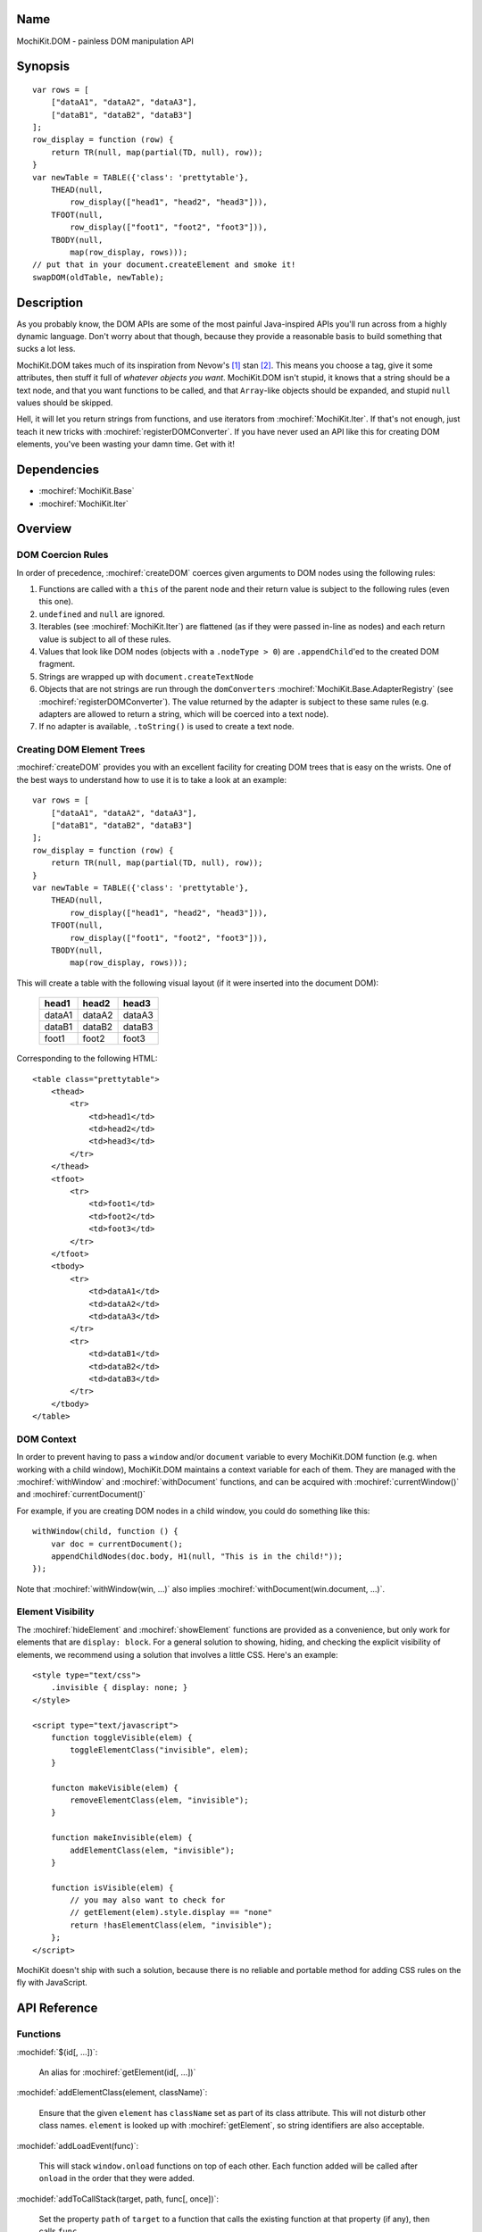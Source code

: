 .. title:: MochiKit.DOM - painless DOM manipulation API

Name
====

MochiKit.DOM - painless DOM manipulation API


Synopsis
========

::

    var rows = [
        ["dataA1", "dataA2", "dataA3"],
        ["dataB1", "dataB2", "dataB3"]
    ];
    row_display = function (row) {
        return TR(null, map(partial(TD, null), row));
    }
    var newTable = TABLE({'class': 'prettytable'},
        THEAD(null,
            row_display(["head1", "head2", "head3"])),
        TFOOT(null,
            row_display(["foot1", "foot2", "foot3"])),
        TBODY(null,
            map(row_display, rows)));
    // put that in your document.createElement and smoke it!
    swapDOM(oldTable, newTable);


Description
===========

As you probably know, the DOM APIs are some of the most painful Java-inspired
APIs you'll run across from a highly dynamic language.  Don't worry about that
though, because they provide a reasonable basis to build something that
sucks a lot less.

MochiKit.DOM takes much of its inspiration from Nevow's [1]_ stan [2]_.
This means you choose a tag, give it some attributes, then stuff it full
of *whatever objects you want*.  MochiKit.DOM isn't stupid, it knows that
a string should be a text node, and that you want functions to be called,
and that ``Array``-like objects should be expanded, and stupid ``null`` values
should be skipped.

Hell, it will let you return strings from functions, and use iterators from
:mochiref:`MochiKit.Iter`.  If that's not enough, just teach it new tricks with
:mochiref:`registerDOMConverter`.  If you have never used an API like this for
creating DOM elements, you've been wasting your damn time.  Get with it!


Dependencies
============

- :mochiref:`MochiKit.Base`
- :mochiref:`MochiKit.Iter`


Overview
========

DOM Coercion Rules
------------------

In order of precedence, :mochiref:`createDOM` coerces given arguments to DOM
nodes using the following rules:

1.  Functions are called with a ``this`` of the parent
    node and their return value is subject to the
    following rules (even this one).
2.  ``undefined`` and ``null`` are ignored.
3.  Iterables (see :mochiref:`MochiKit.Iter`) are flattened
    (as if they were passed in-line as nodes) and each
    return value is subject to all of these rules.
4.  Values that look like DOM nodes (objects with a
    ``.nodeType > 0``) are ``.appendChild``'ed to the created
    DOM fragment.
5.  Strings are wrapped up with ``document.createTextNode``
6.  Objects that are not strings are run through the ``domConverters``
    :mochiref:`MochiKit.Base.AdapterRegistry`
    (see :mochiref:`registerDOMConverter`).
    The value returned by the adapter is subject to these same rules (e.g.
    adapters are allowed to return a string, which will be coerced into a
    text node).
7.  If no adapter is available, ``.toString()`` is used to create a text node.


Creating DOM Element Trees
--------------------------

:mochiref:`createDOM` provides you with an excellent facility for creating DOM trees
that is easy on the wrists.  One of the best ways to understand how to use
it is to take a look at an example::

    var rows = [
        ["dataA1", "dataA2", "dataA3"],
        ["dataB1", "dataB2", "dataB3"]
    ];
    row_display = function (row) {
        return TR(null, map(partial(TD, null), row));
    }
    var newTable = TABLE({'class': 'prettytable'},
        THEAD(null,
            row_display(["head1", "head2", "head3"])),
        TFOOT(null,
            row_display(["foot1", "foot2", "foot3"])),
        TBODY(null,
            map(row_display, rows)));
        

This will create a table with the following visual layout (if it
were inserted into the document DOM):

    +--------+--------+--------+
    | head1  | head2  | head3  |
    +========+========+========+
    | dataA1 | dataA2 | dataA3 |
    +--------+--------+--------+
    | dataB1 | dataB2 | dataB3 |
    +--------+--------+--------+
    | foot1  | foot2  | foot3  |
    +--------+--------+--------+

Corresponding to the following HTML::

    <table class="prettytable">
        <thead>
            <tr>
                <td>head1</td>
                <td>head2</td>
                <td>head3</td>
            </tr>
        </thead>
        <tfoot>
            <tr>
                <td>foot1</td>
                <td>foot2</td>
                <td>foot3</td>
            </tr>
        </tfoot>
        <tbody>
            <tr>
                <td>dataA1</td>
                <td>dataA2</td>
                <td>dataA3</td>
            </tr>
            <tr>
                <td>dataB1</td>
                <td>dataB2</td>
                <td>dataB3</td>
            </tr>
        </tbody>
    </table>


DOM Context
-----------

In order to prevent having to pass a ``window`` and/or ``document``
variable to every MochiKit.DOM function (e.g. when working with a
child window), MochiKit.DOM maintains a context variable for each
of them.  They are managed with the :mochiref:`withWindow` and
:mochiref:`withDocument` functions, and can be acquired with
:mochiref:`currentWindow()` and :mochiref:`currentDocument()`

For example, if you are creating DOM nodes in a child window, you
could do something like this::

    withWindow(child, function () {
        var doc = currentDocument();
        appendChildNodes(doc.body, H1(null, "This is in the child!"));
    });

Note that :mochiref:`withWindow(win, ...)` also implies
:mochiref:`withDocument(win.document, ...)`.


Element Visibility
------------------

The :mochiref:`hideElement` and :mochiref:`showElement` functions are
provided as a convenience, but only work for elements that are
``display: block``.  For a general solution to showing, hiding, and checking
the explicit visibility of elements, we recommend using a solution that
involves a little CSS.  Here's an example::

    <style type="text/css">
        .invisible { display: none; }
    </style>

    <script type="text/javascript">
        function toggleVisible(elem) {
            toggleElementClass("invisible", elem); 
        }

        functon makeVisible(elem) {
            removeElementClass(elem, "invisible");
        }

        function makeInvisible(elem) {
            addElementClass(elem, "invisible");
        }

        function isVisible(elem) {
            // you may also want to check for
            // getElement(elem).style.display == "none"
            return !hasElementClass(elem, "invisible");
        }; 
    </script>

MochiKit doesn't ship with such a solution, because there is no reliable and
portable method for adding CSS rules on the fly with JavaScript.


API Reference
=============

Functions
---------

:mochidef:`$(id[, ...])`:

    An alias for :mochiref:`getElement(id[, ...])`


:mochidef:`addElementClass(element, className)`:

    Ensure that the given ``element`` has ``className`` set as part of its
    class attribute.  This will not disturb other class names.
    ``element`` is looked up with :mochiref:`getElement`, so string identifiers
    are also acceptable.


:mochidef:`addLoadEvent(func)`:

    This will stack ``window.onload`` functions on top of each other.
    Each function added will be called after ``onload`` in the
    order that they were added.


:mochidef:`addToCallStack(target, path, func[, once])`:

    Set the property ``path`` of ``target`` to a function that calls the
    existing function at that property (if any), then calls ``func``.

    If ``target[path]()`` returns exactly ``false``, then ``func`` will
    not be called.

    If ``once`` is ``true``, then ``target[path]`` is set to ``null`` after
    the function call stack has completed.

    If called several times for the same ``target[path]``, it will create
    a stack of functions (instead of just a pair).


:mochidef:`appendChildNodes(node[, childNode[, ...]])`:

    Append children to a DOM element using the `DOM Coercion Rules`_.

    ``node``:
        A reference to the DOM element to add children to
        (if a string is given, :mochiref:`getElement(node)`
        will be used to locate the node)

    ``childNode``...:
        All additional arguments, if any, will be coerced into DOM
        nodes that are appended as children using the
        `DOM Coercion Rules`_.

    *returns*:
        The given DOM element


:mochidef:`computedStyle(htmlElement, cssProperty, mozillaEquivalentCSS)`:

    Looks up a CSS property for the given element. The element can be
    specified as either a string with the element's ID or the element
    object itself.


:mochidef:`createDOM(name[, attrs[, node[, ...]]])`:

    Create a DOM fragment in a really convenient manner, much like
    Nevow`s [1]_ stan [2]_.

    Partially applied versions of this function for common tags are
    available as aliases:

    - ``A``
    - ``BUTTON``
    - ``BR``
    - ``DIV``
    - ``FIELDSET``
    - ``FORM``
    - ``H1``
    - ``H2``
    - ``H3``
    - ``HR``
    - ``IMG``
    - ``INPUT``
    - ``LABEL``
    - ``LEGEND``
    - ``LI``
    - ``OL``
    - ``OPTGROUP``
    - ``OPTION``
    - ``P``
    - ``PRE``
    - ``SELECT``
    - ``SPAN``
    - ``STRONG``
    - ``TABLE``
    - ``TBODY``
    - ``TD``
    - ``TEXTAREA``
    - ``TFOOT``
    - ``TH``
    - ``THEAD``
    - ``TR``
    - ``TT``
    - ``UL``

    See `Creating DOM Element Trees`_ for a comprehensive example.

    ``name``:
        The kind of fragment to create (e.g. 'span'), such as you would
        pass to ``document.createElement``.

    ``attrs``:
        An object whose properties will be used as the attributes
        (e.g. ``{'style': 'display:block'}``), or ``null`` if no
        attributes need to be set.

        See :mochiref:`updateNodeAttributes` for more information.

    ``node``...:
        All additional arguments, if any, will be coerced into DOM
        nodes that are appended as children using the
        `DOM Coercion Rules`_.

    *returns*:
        A DOM element


:mochidef:`createDOMFunc(tag[, attrs[, node[, ...]]])`:
    
    Convenience function to create a partially applied createDOM
    function.  You'd want to use this if you add additional convenience
    functions for creating tags, or if you find yourself creating
    a lot of tags with a bunch of the same attributes or contents.

    See :mochiref:`createDOM` for more detailed descriptions of the arguments.

    ``tag``:
        The name of the tag

    ``attrs``:
        Optionally specify the attributes to apply

    ``node``...:
        Optionally specify any children nodes it should have

    *returns*:
        function that takes additional arguments and calls
        :mochiref:`createDOM`


:mochidef:`currentDocument()`:

    Return the current ``document`` `DOM Context`_.  This will always
    be the same as the global ``document`` unless :mochiref:`withDocument` or
    :mochiref:`withWindow` is currently executing.


:mochidef:`currentWindow()`:

    Return the current ``window`` `DOM Context`_.  This will always
    be the same as the global ``window`` unless :mochiref:`withWindow` is 
    currently executing.


:mochidef:`elementPosition(element[, relativeTo={x: 0, y: 0}])`:

    Return the absolute pixel position of ``element`` in the document as an
    object with ``x`` and ``y`` properties, or ``undefined`` if ``element``
    is not in the document.  ``element`` may be specified as a string to
    be looked up with :mochiref:`getElement`, a DOM element, or trivially
    as an object with ``x`` and/or ``y`` properties.

    If ``relativeTo`` is given, then its coordinates are subtracted from
    the absolute position of ``element``, e.g.::
        
        var elemPos = elementPosition(elem);
        var anotherElemPos = elementPosition(anotherElem);
        var relPos = elementPosition(elem, anotherElem);
        assert( relPos.x == (elemPos.x - anotherElemPos.x) );
        assert( relPos.y == (elemPos.y - anotherElemPos.y) );

    ``relativeTo`` may be specified as a string to be looked up with
    :mochiref:`getElement`, a DOM element, or trivially as an object
    with ``x`` and/or ``y`` properties.


:mochidef:`emitHTML(dom[, lst])`:

    Convert a DOM tree to an ``Array`` of HTML string fragments

    You probably want to use :mochiref:`toHTML` instead.


:mochidef:`escapeHTML(s)`:

    Make a string safe for HTML, converting the usual suspects (lt,
    gt, quot, apos, amp)


:mochidef:`focusOnLoad(element)`:

    Add an onload event to focus the given element
       

:mochidef:`formContents(elem)`:

    Search the DOM tree, starting at ``elem``, for any elements with a
    ``name`` and ``value`` attribute.  Return a 2-element ``Array`` of 
    ``names`` and ``values`` suitable for use with
    :mochiref:`MochiKit.Base.queryString`.


:mochidef:`getElement(id[, ...])`:

    A small quick little function to encapsulate the ``getElementById``
    method.  It includes a check to ensure we can use that method.

    If the id isn't a string, it will be returned as-is.

    Also available as :mochiref:`$(...)` for convenience and compatibility with
    other JavaScript frameworks.

    If multiple arguments are given, an ``Array`` will be returned.


:mochidef:`getElementsByTagAndClassName(tagName, className, parent=document)`:

    Returns an array of elements in ``parent`` that match the tag name
    and class name provided.  If ``parent`` is a string, it will be looked
    up with :mochiref:`getElement`.
    
    If ``tagName`` is ``null`` or ``"*"``, all elements will be searched 
    for the matching class.
    
    If ``className`` is ``null``, all elements matching the provided tag are
    returned.


:mochidef:`getNodeAttribute(node, attr)`:

    Get the value of the given attribute for a DOM element without
    ever raising an exception (will return ``null`` on exception).
    
    ``node``:
        A reference to the DOM element to update (if a string is given,
        :mochiref:`getElement(node)` will be used to locate the node)

    ``attr``:
        The name of the attribute

        Note that it will do the right thing for IE, so don't do
        the ``class`` -> ``className`` hack yourself.

    *returns*:
        The attribute's value, or ``null``


:mochidef:`hasElementClass(element, className[, ...])`:

    Return ``true`` if ``className`` is found on the ``element``.
    ``element`` is looked up with :mochiref:`getElement`, so string identifiers
    are also acceptable.


:mochidef:`hideElement(element, ...)`:

    Partial form of :mochiref:`setDisplayForElement`, specifically::

        partial(setDisplayForElement, "none")

    For information about the caveats of using a ``style.display`` based
    show/hide mechanism, and a CSS based alternative, see
    `Element Visibility`_.


:mochidef:`registerDOMConverter(name, check, wrap[, override])`:

    Register an adapter to convert objects that match ``check(obj, ctx)``
    to a DOM element, or something that can be converted to a DOM
    element (i.e. number, bool, string, function, iterable).


:mochidef:`removeElement(node)`:

    Remove and return ``node`` from a DOM tree.  This is technically
    just a convenience for :mochiref:`swapDOM(node, null)`.

    ``node``:
        the DOM element (or string id of one) to be removed

    *returns*
        The removed element


:mochidef:`removeElementClass(element, className)`:

    Ensure that the given ``element`` does not have ``className`` set as part
    of its class attribute.  This will not disturb other class names.
    ``element`` is looked up with :mochiref:`getElement`, so string identifiers
    are also acceptable.


:mochidef:`replaceChildNodes(node[, childNode[, ...]])`:

    Remove all children from the given DOM element, then append any given
    childNodes to it (by calling :mochiref:`appendChildNodes`).

    ``node``:
        A reference to the DOM element to add children to
        (if a string is given, :mochiref:`getElement(node)`
        will be used to locate the node)

    ``childNode``...:
        All additional arguments, if any, will be coerced into DOM
        nodes that are appended as children using the
        `DOM Coercion Rules`_.

    *returns*:
        The given DOM element


:mochidef:`scrapeText(node[, asArray=false])`:

    Walk a DOM tree in-order and scrape all of the text out of it as a
    ``string``.

    If ``asArray`` is ``true``, then an ``Array`` will be returned with
    each individual text node.  These two are equivalent::

        assert( scrapeText(node) == scrapeText(node, true).join("") );


:mochidef:`setDisplayForElement(display, element[, ...])`:

    Change the ``style.display`` for the given element(s).  Usually
    used as the partial forms:

    - :mochiref:`showElement(element, ...)`
    - :mochiref:`hideElement(element, ...)`

    Elements are looked up with :mochiref:`getElement`, so string identifiers
    are acceptable.

    For information about the caveats of using a ``style.display`` based
    show/hide mechanism, and a CSS based alternative, see
    `Element Visibility`_.


:mochidef:`setElementClass(element, className)`:

    Set the entire class attribute of ``element`` to ``className``.
    ``element`` is looked up with :mochiref:`getElement`, so string identifiers
    are also acceptable.
        

:mochidef:`setNodeAttribute(node, attr, value)`:

    Set the value of the given attribute for a DOM element without
    ever raising an exception (will return null on exception).  If
    setting more than one attribute, you should use
    :mochiref:`updateNodeAttributes`.
    
    ``node``:
        A reference to the DOM element to update (if a string is given,
        :mochiref:`getElement(node)` will be used to locate the node)

    ``attr``:
        The name of the attribute

        Note that it will do the right thing for IE, so don't do
        the ``class`` -> ``className`` hack yourself.

    ``value``:
        The value of the attribute, may be an object to be merged
        (e.g. for setting style).

    *returns*:
        The given DOM element or ``null`` on failure


:mochidef:`showElement(element, ...)`:

    Partial form of :mochiref:`setDisplayForElement`, specifically::

        partial(setDisplayForElement, "block")

    For information about the caveats of using a ``style.display`` based
    show/hide mechanism, and a CSS based alternative, see
    `Element Visibility`_.


:mochidef:`swapDOM(dest, src)`:

    Replace ``dest`` in a DOM tree with ``src``, returning ``src``.

    ``dest``:
        a DOM element (or string id of one) to be replaced

    ``src``:
        the DOM element (or string id of one) to replace it with, or
        ``null`` if ``dest`` is to be removed (replaced with nothing).

    *returns*:
        a DOM element (``src``)


:mochidef:`swapElementClass(element, fromClass, toClass)`:

    If ``fromClass`` is set on ``element``, replace it with ``toClass``.
    This will not disturb other classes on that element.
    ``element`` is looked up with :mochiref:`getElement`, so string identifiers
    are also acceptable.


:mochidef:`toggleElementClass(className[, element[, ...]])`:

    Toggle the presence of a given ``className`` in the class attribute
    of all given elements.  All elements will be looked up with
    :mochiref:`getElement`, so string identifiers are acceptable.


:mochidef:`toHTML(dom)`:

    Convert a DOM tree to a HTML string using :mochiref:`emitHTML`


:mochidef:`updateNodeAttributes(node, attrs)`:

    Update the attributes of a DOM element from a given object.
    
    ``node``:
        A reference to the DOM element to update (if a string is given,
        :mochiref:`getElement(node)` will be used to locate the node)

    ``attrs``:
        An object whose properties will be used to set the attributes
        (e.g. ``{'class': 'invisible'}``), or ``null`` if no
        attributes need to be set.  If an object is given for the
        attribute value (e.g. ``{'style': {'display': 'block'}}``)
        then :mochiref:`MochiKit.Base.updatetree` will be used to set that
        attribute.

        Note that it will do the right thing for IE, so don't do
        the ``class`` -> ``className`` hack yourself, and it deals with
        setting "on..." event handlers correctly.

    *returns*:
        The given DOM element


:mochidef:`withWindow(win, func)`:

    Call ``func`` with the ``window`` `DOM Context`_ set to ``win`` and
    the ``document`` `DOM Context`_ set to ``win.document``.  When
    ``func()`` returns or throws an error, the `DOM Context`_  will be
    restored to its previous state.
    
    The return value of ``func()`` is returned by this function.


:mochidef:`withDocument(doc, func)`:

    Call ``func`` with the ``doc`` `DOM Context`_ set to ``doc``.
    When ``func()`` returns or throws an error, the `DOM Context`_
    will be restored to its previous state.
    
    The return value of ``func()`` is returned by this function.


See Also
========

.. [1] Nevow, a web application construction kit for Python: http://nevow.com/
.. [2] nevow.stan is a domain specific language for Python 
       (read as "crazy getitem/call overloading abuse") that Donovan and I
       schemed up at PyCon 2003 at this super ninja Python/C++ programmer's
       (David Abrahams) hotel room.  Donovan later inflicted this upon the
       masses in Nevow.  Check out the Divmod project page for some
       examples: http://nevow.com/Nevow2004Tutorial.html


Authors
=======

- Bob Ippolito <bob@redivi.com>


Copyright
=========

Copyright 2005 Bob Ippolito <bob@redivi.com>.  This program is dual-licensed
free software; you can redistribute it and/or modify it under the terms of the
`MIT License`_ or the `Academic Free License v2.1`_.

.. _`MIT License`: http://www.opensource.org/licenses/mit-license.php
.. _`Academic Free License v2.1`: http://www.opensource.org/licenses/afl-2.1.php
